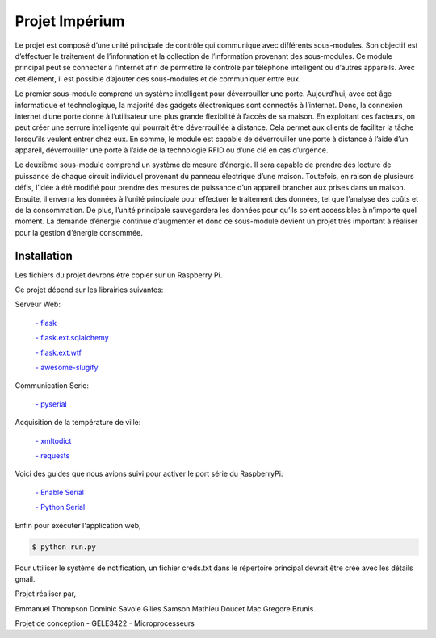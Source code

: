 .. _main_page:

Projet Impérium
===============

.. begin_description

Le projet est composé d’une unité principale de contrôle qui communique avec différents sous-modules. Son objectif est d’effectuer le traitement de l’information et la collection de l’information provenant des sous-modules. Ce module principal peut se connecter à l’internet afin de permettre le contrôle par téléphone intelligent ou d’autres appareils. Avec cet élément, il est possible d’ajouter des sous-modules et de communiquer entre eux.

Le premier sous-module comprend un système intelligent pour déverrouiller une porte. Aujourd’hui, avec cet âge informatique et technologique, la majorité des gadgets électroniques sont connectés à l’internet. Donc, la connexion internet d’une porte donne à l’utilisateur une plus grande flexibilité à l’accès de sa maison. En exploitant ces facteurs, on peut créer une serrure intelligente qui pourrait être déverrouillée à distance. Cela permet aux clients de faciliter la tâche lorsqu’ils veulent entrer chez eux. En somme, le module est capable de déverrouiller une porte à distance à l’aide d’un appareil, déverrouiller une porte à l’aide de la technologie RFID ou d’une clé en cas d’urgence.

Le deuxième sous-module comprend un système de mesure d’énergie. Il sera capable de prendre des lecture de puissance de chaque circuit individuel provenant du panneau électrique d’une maison. Toutefois, en raison de plusieurs défis, l’idée à été modifié pour prendre des mesures de puissance d’un appareil brancher aux prises dans un maison. Ensuite, il enverra les données à l’unité principale pour effectuer le traitement des données, tel que l’analyse des coûts et de la consommation. De plus, l’unité principale sauvegardera les données pour qu’ils soient accessibles à n’importe quel moment. La demande d’énergie continue d’augmenter et donc ce sous-module devient un projet très important à réaliser pour la gestion d’énergie consommée.

.. end_description

.. begin_installation

.. _installation:

Installation
------------

Les fichiers du projet devrons être copier sur un Raspberry Pi.

Ce projet dépend sur les librairies suivantes:

Serveur Web:

    `- flask <http://flask.pocoo.org/docs/>`_

    `- flask.ext.sqlalchemy <http://flask.pocoo.org/docs/patterns/sqlalchemy/>`_

    `- flask.ext.wtf <https://flask-wtf.readthedocs.org/en/latest/>`_

    `- awesome-slugify <https://pypi.python.org/pypi/awesome-slugify/1.2.4>`_


Communication Serie:

    `- pyserial <https://pypi.python.org/pypi/pyserial>`_

Acquisition de la température de ville:

    `- xmltodict <https://pypi.python.org/pypi/xmltodict>`_

    `- requests <http://docs.python-requests.org/en/latest/>`_

Voici des guides que nous avions suivi pour activer le port série du
RaspberryPi:

    `- Enable Serial <http://www.hobbytronics.co.uk/raspberry-pi-serial-port>`_

    `- Python Serial <http://www.elinux.org/Serial_port_programming>`_

Enfin pour exécuter l'application web,

.. code-block:: bash

   $ python run.py

Pour uttiliser le système de notification, un fichier creds.txt dans le répertoire principal devrait être crée avec les détails gmail.


Projet réaliser par,

Emmanuel Thompson
Dominic Savoie
Gilles Samson
Mathieu Doucet
Mac Gregore Brunis

Projet de conception - GELE3422 - Microprocesseurs

.. end_installation

